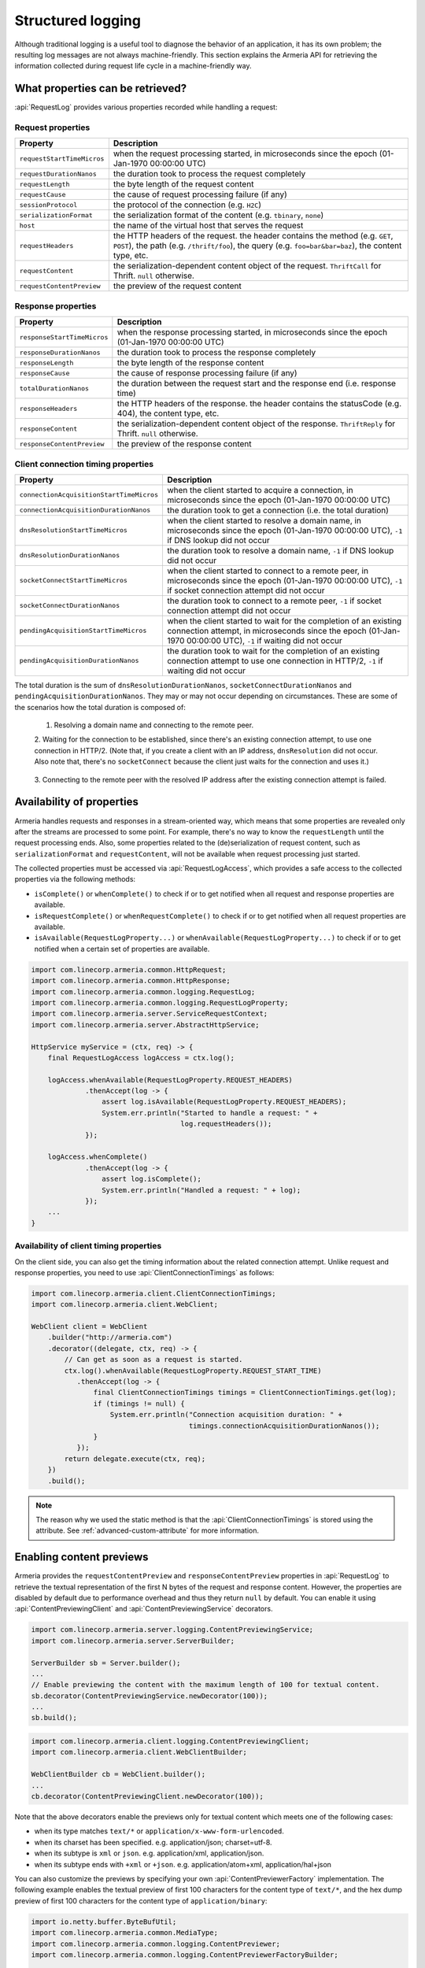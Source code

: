 .. _advanced-structured-logging:

Structured logging
==================
Although traditional logging is a useful tool to diagnose the behavior of an application, it has its own
problem; the resulting log messages are not always machine-friendly. This section explains the Armeria API for
retrieving the information collected during request life cycle in a machine-friendly way.

What properties can be retrieved?
---------------------------------
:api:`RequestLog` provides various properties recorded while handling a request:

Request properties
^^^^^^^^^^^^^^^^^^

+-----------------------------+----------------------------------------------------------------------+
| Property                    | Description                                                          |
+=============================+======================================================================+
| ``requestStartTimeMicros``  | when the request processing started, in microseconds since the       |
|                             | epoch (01-Jan-1970 00:00:00 UTC)                                     |
+-----------------------------+----------------------------------------------------------------------+
| ``requestDurationNanos``    | the duration took to process the request completely                  |
+-----------------------------+----------------------------------------------------------------------+
| ``requestLength``           | the byte length of the request content                               |
+-----------------------------+----------------------------------------------------------------------+
| ``requestCause``            | the cause of request processing failure (if any)                     |
+-----------------------------+----------------------------------------------------------------------+
| ``sessionProtocol``         | the protocol of the connection (e.g. ``H2C``)                        |
+-----------------------------+----------------------------------------------------------------------+
| ``serializationFormat``     | the serialization format of the content (e.g. ``tbinary``, ``none``) |
+-----------------------------+----------------------------------------------------------------------+
| ``host``                    | the name of the virtual host that serves the request                 |
+-----------------------------+----------------------------------------------------------------------+
| ``requestHeaders``          | the HTTP headers of the request.                                     |
|                             | the header contains the method (e.g. ``GET``, ``POST``),             |
|                             | the path (e.g. ``/thrift/foo``),                                     |
|                             | the query (e.g. ``foo=bar&bar=baz``), the content type, etc.         |
+-----------------------------+----------------------------------------------------------------------+
| ``requestContent``          | the serialization-dependent content object of the request.           |
|                             | ``ThriftCall`` for Thrift. ``null`` otherwise.                       |
+-----------------------------+----------------------------------------------------------------------+
| ``requestContentPreview``   | the preview of the request content                                   |
+-----------------------------+----------------------------------------------------------------------+

Response properties
^^^^^^^^^^^^^^^^^^^

+-----------------------------+----------------------------------------------------------------------+
| Property                    | Description                                                          |
+=============================+======================================================================+
| ``responseStartTimeMicros`` | when the response processing started, in microseconds since the      |
|                             | epoch (01-Jan-1970 00:00:00 UTC)                                     |
+-----------------------------+----------------------------------------------------------------------+
| ``responseDurationNanos``   | the duration took to process the response completely                 |
+-----------------------------+----------------------------------------------------------------------+
| ``responseLength``          | the byte length of the response content                              |
+-----------------------------+----------------------------------------------------------------------+
| ``responseCause``           | the cause of response processing failure (if any)                    |
+-----------------------------+----------------------------------------------------------------------+
| ``totalDurationNanos``      | the duration between the request start and the response end          |
|                             | (i.e. response time)                                                 |
+-----------------------------+----------------------------------------------------------------------+
| ``responseHeaders``         | the HTTP headers of the response.                                    |
|                             | the header contains the statusCode (e.g. 404), the content type, etc.|
+-----------------------------+----------------------------------------------------------------------+
| ``responseContent``         | the serialization-dependent content object of the response.          |
|                             | ``ThriftReply`` for Thrift. ``null`` otherwise.                      |
+-----------------------------+----------------------------------------------------------------------+
| ``responseContentPreview``  | the preview of the response content                                  |
+-----------------------------+----------------------------------------------------------------------+

Client connection timing properties
^^^^^^^^^^^^^^^^^^^^^^^^^^^^^^^^^^^

+------------------------------------------+-------------------------------------------------------------------+
| Property                                 | Description                                                       |
+==========================================+===================================================================+
| ``connectionAcquisitionStartTimeMicros`` | when the client started to acquire a connection, in microseconds  |
|                                          | since the epoch (01-Jan-1970 00:00:00 UTC)                        |
+------------------------------------------+-------------------------------------------------------------------+
| ``connectionAcquisitionDurationNanos``   | the duration took to get a connection (i.e. the total duration)   |
+------------------------------------------+-------------------------------------------------------------------+
| ``dnsResolutionStartTimeMicros``         | when the client started to resolve a domain name, in microseconds |
|                                          | since the epoch (01-Jan-1970 00:00:00 UTC), ``-1`` if DNS lookup  |
|                                          | did not occur                                                     |
+------------------------------------------+-------------------------------------------------------------------+
| ``dnsResolutionDurationNanos``           | the duration took to resolve a domain name, ``-1`` if DNS lookup  |
|                                          | did not occur                                                     |
+------------------------------------------+-------------------------------------------------------------------+
| ``socketConnectStartTimeMicros``         | when the client started to connect to a remote peer, in           |
|                                          | microseconds since the epoch (01-Jan-1970 00:00:00 UTC), ``-1``   |
|                                          | if socket connection attempt did not occur                        |
+------------------------------------------+-------------------------------------------------------------------+
| ``socketConnectDurationNanos``           | the duration took to connect to a remote peer, ``-1`` if socket   |
|                                          | connection attempt did not occur                                  |
+------------------------------------------+-------------------------------------------------------------------+
| ``pendingAcquisitionStartTimeMicros``    | when the client started to wait for the completion of an existing |
|                                          | connection attempt, in microseconds since the                     |
|                                          | epoch (01-Jan-1970 00:00:00 UTC), ``-1`` if waiting did not occur |
+------------------------------------------+-------------------------------------------------------------------+
| ``pendingAcquisitionDurationNanos``      | the duration took to wait for the completion of an existing       |
|                                          | connection attempt to use one connection in HTTP/2, ``-1`` if     |
|                                          | waiting did not occur                                             |
+------------------------------------------+-------------------------------------------------------------------+

The total duration is the sum of ``dnsResolutionDurationNanos``, ``socketConnectDurationNanos`` and
``pendingAcquisitionDurationNanos``. They may or may not occur depending on circumstances.
These are some of the scenarios how the total duration is composed of:

    1. Resolving a domain name and connecting to the remote peer.

       .. uml::

           @startditaa(--no-separation, --no-shadows)
           +---------------------------------------------------------------+                               #1
           :<---------------------connectionAcquisition------------------->|
           +---------------------------------------------------------------+
           :<--------dnsResolution-------->|
           +-------------------------------+-------------------------------+
                                           :<--------socketConnect-------->|
                                           +-------------------------------+
           @endditaa

    2. Waiting for the connection to be established, since there's an existing connection attempt, to use one
    connection in HTTP/2. (Note that, if you create a client with an IP address, ``dnsResolution`` did not
    occur. Also note that, there's no ``socketConnect`` because the client just waits for the connection and
    uses it.)

       .. uml::

           @startditaa(--no-separation, --no-shadows)
           +-----------------------------+                                                                 #2
           :<---connectionAcquisition--->|
           +-----------------------------+
           :<-----pendingAcquisition---->|
           +-----------------------------+
           @enduml

    3. Connecting to the remote peer with the resolved IP address after the existing connection attempt is
    failed.

       .. uml::

           @startditaa(--no-separation, --no-shadows)
           +------------------------------------------------------------------------------------------+    #3
           :<-----------------------------------connectionAcquisition-------------------------------->|
           +------------------------------------------------------------------------------------------+
           :<--------dnsResolution-------->|
           +-------------------------------+--------------------------+
                                           :<---pendingAcquisition--->|
                                           +--------------------------+-------------------------------+
                                                                      :<--------socketConnect-------->|
                                                                      +-------------------------------+
           @endditaa

Availability of properties
--------------------------
Armeria handles requests and responses in a stream-oriented way, which means that some properties are revealed
only after the streams are processed to some point. For example, there's no way to know the ``requestLength``
until the request processing ends. Also, some properties related to the (de)serialization of request content,
such as ``serializationFormat`` and ``requestContent``, will not be available when request processing just
started.

The collected properties must be accessed via :api:`RequestLogAccess`, which provides a safe access to the
collected properties via the following methods:

- ``isComplete()`` or ``whenComplete()`` to check if or to get notified when all request and response
  properties are available.
- ``isRequestComplete()`` or ``whenRequestComplete()`` to check if or to get notified when all request
  properties are available.
- ``isAvailable(RequestLogProperty...)`` or ``whenAvailable(RequestLogProperty...)`` to check if or to get
  notified when a certain set of properties are available.

.. code-block:: java

    import com.linecorp.armeria.common.HttpRequest;
    import com.linecorp.armeria.common.HttpResponse;
    import com.linecorp.armeria.common.logging.RequestLog;
    import com.linecorp.armeria.common.logging.RequestLogProperty;
    import com.linecorp.armeria.server.ServiceRequestContext;
    import com.linecorp.armeria.server.AbstractHttpService;

    HttpService myService = (ctx, req) -> {
        final RequestLogAccess logAccess = ctx.log();

        logAccess.whenAvailable(RequestLogProperty.REQUEST_HEADERS)
                 .thenAccept(log -> {
                     assert log.isAvailable(RequestLogProperty.REQUEST_HEADERS);
                     System.err.println("Started to handle a request: " +
                                        log.requestHeaders());
                 });

        logAccess.whenComplete()
                 .thenAccept(log -> {
                     assert log.isComplete();
                     System.err.println("Handled a request: " + log);
                 });
        ...
    }

Availability of client timing properties
^^^^^^^^^^^^^^^^^^^^^^^^^^^^^^^^^^^^^^^^

On the client side, you can also get the timing information about the related connection attempt. Unlike
request and response properties, you need to use :api:`ClientConnectionTimings` as follows:

.. code-block:: java

    import com.linecorp.armeria.client.ClientConnectionTimings;
    import com.linecorp.armeria.client.WebClient;

    WebClient client = WebClient
        .builder("http://armeria.com")
        .decorator((delegate, ctx, req) -> {
            // Can get as soon as a request is started.
            ctx.log().whenAvailable(RequestLogProperty.REQUEST_START_TIME)
               .thenAccept(log -> {
                   final ClientConnectionTimings timings = ClientConnectionTimings.get(log);
                   if (timings != null) {
                       System.err.println("Connection acquisition duration: " +
                                          timings.connectionAcquisitionDurationNanos());
                   }
               });
            return delegate.execute(ctx, req);
        })
        .build();

.. note::

    The reason why we used the static method is that the :api:`ClientConnectionTimings` is stored using
    the attribute. See :ref:`advanced-custom-attribute` for more information.

Enabling content previews
-------------------------
Armeria provides the ``requestContentPreview`` and ``responseContentPreview`` properties in :api:`RequestLog`
to retrieve the textual representation of the first N bytes of the request and response content.
However, the properties are disabled by default due to performance overhead and thus they return ``null``
by default. You can enable it using :api:`ContentPreviewingClient` and :api:`ContentPreviewingService`
decorators.

.. code-block:: java

    import com.linecorp.armeria.server.logging.ContentPreviewingService;
    import com.linecorp.armeria.server.ServerBuilder;

    ServerBuilder sb = Server.builder();
    ...
    // Enable previewing the content with the maximum length of 100 for textual content.
    sb.decorator(ContentPreviewingService.newDecorator(100));
    ...
    sb.build();

.. code-block:: java

    import com.linecorp.armeria.client.logging.ContentPreviewingClient;
    import com.linecorp.armeria.client.WebClientBuilder;

    WebClientBuilder cb = WebClient.builder();
    ...
    cb.decorator(ContentPreviewingClient.newDecorator(100));

Note that the above decorators enable the previews only for textual content
which meets one of the following cases:

- when its type matches ``text/*`` or ``application/x-www-form-urlencoded``.
- when its charset has been specified. e.g. application/json; charset=utf-8.
- when its subtype is ``xml`` or ``json``. e.g. application/xml, application/json.
- when its subtype ends with ``+xml`` or ``+json``. e.g. application/atom+xml, application/hal+json

You can also customize the previews by specifying your own :api:`ContentPreviewerFactory` implementation.
The following example enables the textual preview of first 100 characters for the content type of ``text/*``,
and the hex dump preview of first 100 characters for the content type of ``application/binary``:

.. code-block:: java

    import io.netty.buffer.ByteBufUtil;
    import com.linecorp.armeria.common.MediaType;
    import com.linecorp.armeria.common.logging.ContentPreviewer;
    import com.linecorp.armeria.common.logging.ContentPreviewerFactoryBuilder;

    ServerBuilder sb = Server.builder();

    ContentPreviewerFactoryBuilder builder = ContentPreviewerFactory.builder().maxLength(100);
    builder.text((ctx, headers) -> {
        final MediaType contentType = headers.contentType();
        // Produces the textual preview when the content type is ANY_TEXT_TYPE.
        if (contentType != null && contentType.is(MediaType.ANY_TEXT_TYPE)) {
            return true;
        }
        return false;
    }, StandardCharsets.UTF_8 /* default charset */ );

    // Produces the hex dump when the content type is APPLICATION_BINARY.
    builder.binary(MediaTypeSet.of(MediaType.APPLICATION_BINARY));

    sb.decorator(ContentPreviewingService.newDecorator(builder.build()));

You can write your own producer to change the way to make the preview, e.g.

.. code-block:: java

    ContentPreviewerFactoryBuilder builder = ContentPreviewerFactory.builder();
    builder.binary(MediaTypeSet.of(MediaType.APPLICATION_BINARY),
                   (headers, byteBuf) -> {
                       // You can use the byteBuf to produce your own way.
                   });
    ...
    ServerBuilder sb = Server.builder();
    ...
    sb.decorator(ContentPreviewingService.newDecorator(builder.build()));

.. _nested-log:

Nested log
----------

When you retry a failed attempt, you might want to record the result of each attempt and to group them under
a single :api:`RequestLog`. A :api:`RequestLog` can contain more than one child :api:`RequestLog`
to support this sort of use cases.

.. code-block:: java

    import com.linecorp.armeria.common.logging.RequestLogBuilder;

    RequestLogBuilder.addChild(RequestLog);

If the added :api:`RequestLog` is the first child, the request-side log of the :api:`RequestLog` will
be propagated to the parent log. You can add as many child logs as you want, but the rest of logs would not
be affected. If you want to fill the response-side log of the parent log, please invoke:

.. code-block:: java

    RequestLogBuilder.endResponseWithLastChild();

This will propagate the response-side log of the last added child to the parent log. The following diagram
illustrates how a :api:`RequestLog` with child logs looks like:

.. uml::

    @startditaa(--no-separation, scale=0.85)
    /--------------------------------------------------------------\
    |                                                              |
    |  RequestLog                                                  |
    |                                                              |
    |                             /-----------------------------\  |
    |                             :                             |  |
    |  +----------------------+   |      Child RequestLogs      |  |
    |  |                      |   |        e.g. retries         |  |
    |  |                      |   |                             |  |
    |  |   Request side log   |   |  +-----------------------+  |  |
    |  |                      |   |  | Child #1              |  |  |
    |  |                      |   |  | +-------------------+ |  |  |
    |  |     Copied from      |<-------+ Request side log  | |  |  |
    |  |     the first child  |   :  | +-------------------+ |  |  |
    |  |                      |   |  | : Response side log | |  |  |
    |  |                      |   |  | +-------------------+ |  |  |
    |  +----------------------+   |  +-----------------------+  |  |
    |                             |  | ...                   |  |  |
    |  +----------------------+   |  +-----------------------+  |  |
    |  |                      |   |              .              |  |
    |  |                      |   |              .              |  |
    |  |  Response side log   |   |  +-----------------------+  |  |
    |  |                      |   |  | Child #N              |  |  |
    |  |                      |   |  | +-------------------+ |  |  |
    |  |     Copied from      |   |  | : Request side log  | |  |  |
    |  |     the last child   |   |  | +-------------------+ |  |  |
    |  |                      |<-------+ Response side log | |  |  |
    |  |                      |   :  | +-------------------+ |  |  |
    |  +----------------------+   |  +-----------------------+  |  |
    |                             |                             |  |
    |                             \-----------------------------/  |
    |                                                              |
    \--------------------------------------------------------------/
    @endditaa

You can retrieve the child logs using ``RequestLog.children()``.

.. code-block:: java

    final RequestContext ctx = ...;
    ctx.log().whenComplete().thenAccept(log -> {
        if (!log.children().isEmpty()) {
            System.err.println("A request finished after " + log.children().size() + " attempt(s): " + log);
        } else {
            System.err.println("A request is done: " + log);
        }
    });

:api:`RetryingClient` is a good example that leverages this feature.
See :ref:`retry-with-logging` for more information.
